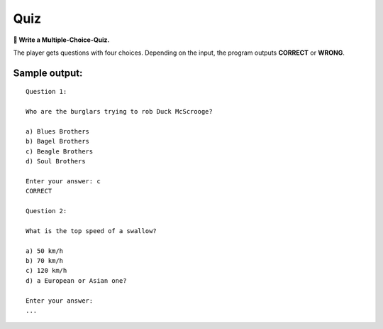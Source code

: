 Quiz
====

**🎯 Write a Multiple-Choice-Quiz.**

The player gets questions with four choices. Depending on the input, the
program outputs **CORRECT** or **WRONG**.

Sample output:
~~~~~~~~~~~~~~

::

   Question 1:

   Who are the burglars trying to rob Duck McScrooge?

   a) Blues Brothers
   b) Bagel Brothers
   c) Beagle Brothers
   d) Soul Brothers

   Enter your answer: c
   CORRECT

   Question 2:

   What is the top speed of a swallow?

   a) 50 km/h
   b) 70 km/h
   c) 120 km/h
   d) a European or Asian one?

   Enter your answer:
   ...
